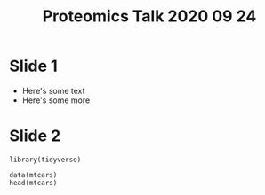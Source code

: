 #+TITLE: Proteomics Talk 2020 09 24
#+OPTIONS: toc:nil num:nil
#+REVEAL_PLUGINS: (highlight)

* Slide 1
- Here's some text
- Here's some more

* Slide 2
#+BEGIN_SRC R exports:both
library(tidyverse)

data(mtcars)
head(mtcars)
#+END_SRC

#+RESULTS:
|   21 | 6 | 160 | 110 |  3.9 |  2.62 | 16.46 | 0 | 1 | 4 | 4 |
|   21 | 6 | 160 | 110 |  3.9 | 2.875 | 17.02 | 0 | 1 | 4 | 4 |
| 22.8 | 4 | 108 |  93 | 3.85 |  2.32 | 18.61 | 1 | 1 | 4 | 1 |
| 21.4 | 6 | 258 | 110 | 3.08 | 3.215 | 19.44 | 1 | 0 | 3 | 1 |
| 18.7 | 8 | 360 | 175 | 3.15 |  3.44 | 17.02 | 0 | 0 | 3 | 2 |
| 18.1 | 6 | 225 | 105 | 2.76 |  3.46 | 20.22 | 1 | 0 | 3 | 1 |
